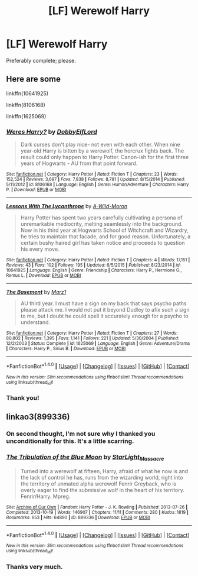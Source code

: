 #+TITLE: [LF] Werewolf Harry

* [LF] Werewolf Harry
:PROPERTIES:
:Author: DearDeathDay
:Score: 1
:DateUnix: 1494012664.0
:DateShort: 2017-May-06
:FlairText: Request
:END:
Preferably complete; please.


** Here are some

linkffn(10641925)

linkffn(8106168)

linkffn(1625069)
:PROPERTIES:
:Author: Arcex
:Score: 1
:DateUnix: 1494017580.0
:DateShort: 2017-May-06
:END:

*** [[http://www.fanfiction.net/s/8106168/1/][*/Weres Harry?/*]] by [[https://www.fanfiction.net/u/1077111/DobbyElfLord][/DobbyElfLord/]]

#+begin_quote
  Dark curses don't play nice- not even with each other. When nine year-old Harry is bitten by a werewolf, the horcrux fights back. The result could only happen to Harry Potter. Canon-ish for the first three years of Hogwarts - AU from that point forward.
#+end_quote

^{/Site/: [[http://www.fanfiction.net/][fanfiction.net]] *|* /Category/: Harry Potter *|* /Rated/: Fiction T *|* /Chapters/: 23 *|* /Words/: 152,524 *|* /Reviews/: 3,697 *|* /Favs/: 7,938 *|* /Follows/: 8,781 *|* /Updated/: 8/15/2014 *|* /Published/: 5/11/2012 *|* /id/: 8106168 *|* /Language/: English *|* /Genre/: Humor/Adventure *|* /Characters/: Harry P. *|* /Download/: [[http://www.ff2ebook.com/old/ffn-bot/index.php?id=8106168&source=ff&filetype=epub][EPUB]] or [[http://www.ff2ebook.com/old/ffn-bot/index.php?id=8106168&source=ff&filetype=mobi][MOBI]]}

--------------

[[http://www.fanfiction.net/s/10641925/1/][*/Lessons With The Lycanthrope/*]] by [[https://www.fanfiction.net/u/5267351/A-Wild-Moron][/A-Wild-Moron/]]

#+begin_quote
  Harry Potter has spent two years carefully cultivating a persona of unremarkable mediocrity, melting seamlessly into the background. Now in his third year at Hogwarts School of Witchcraft and Wizardry, he tries to maintain that facade, and for good reason. Unfortunately, a certain bushy haired girl has taken notice and proceeds to question his every move.
#+end_quote

^{/Site/: [[http://www.fanfiction.net/][fanfiction.net]] *|* /Category/: Harry Potter *|* /Rated/: Fiction T *|* /Chapters/: 4 *|* /Words/: 17,151 *|* /Reviews/: 43 *|* /Favs/: 102 *|* /Follows/: 195 *|* /Updated/: 6/5/2015 *|* /Published/: 8/23/2014 *|* /id/: 10641925 *|* /Language/: English *|* /Genre/: Friendship *|* /Characters/: Harry P., Hermione G., Remus L. *|* /Download/: [[http://www.ff2ebook.com/old/ffn-bot/index.php?id=10641925&source=ff&filetype=epub][EPUB]] or [[http://www.ff2ebook.com/old/ffn-bot/index.php?id=10641925&source=ff&filetype=mobi][MOBI]]}

--------------

[[http://www.fanfiction.net/s/1625069/1/][*/The Basement/*]] by [[https://www.fanfiction.net/u/389478/Marz1][/Marz1/]]

#+begin_quote
  AU third year. I must have a sign on my back that says psycho paths please attack me. I would not put it beyond Dudley to afix such a sign to me, but I doubt he could spell it accurately enough for a psycho to understand.
#+end_quote

^{/Site/: [[http://www.fanfiction.net/][fanfiction.net]] *|* /Category/: Harry Potter *|* /Rated/: Fiction T *|* /Chapters/: 27 *|* /Words/: 80,802 *|* /Reviews/: 1,395 *|* /Favs/: 1,141 *|* /Follows/: 221 *|* /Updated/: 5/30/2004 *|* /Published/: 12/2/2003 *|* /Status/: Complete *|* /id/: 1625069 *|* /Language/: English *|* /Genre/: Adventure/Drama *|* /Characters/: Harry P., Sirius B. *|* /Download/: [[http://www.ff2ebook.com/old/ffn-bot/index.php?id=1625069&source=ff&filetype=epub][EPUB]] or [[http://www.ff2ebook.com/old/ffn-bot/index.php?id=1625069&source=ff&filetype=mobi][MOBI]]}

--------------

*FanfictionBot*^{1.4.0} *|* [[[https://github.com/tusing/reddit-ffn-bot/wiki/Usage][Usage]]] | [[[https://github.com/tusing/reddit-ffn-bot/wiki/Changelog][Changelog]]] | [[[https://github.com/tusing/reddit-ffn-bot/issues/][Issues]]] | [[[https://github.com/tusing/reddit-ffn-bot/][GitHub]]] | [[[https://www.reddit.com/message/compose?to=tusing][Contact]]]

^{/New in this version: Slim recommendations using/ ffnbot!slim! /Thread recommendations using/ linksub(thread_id)!}
:PROPERTIES:
:Author: FanfictionBot
:Score: 1
:DateUnix: 1494017606.0
:DateShort: 2017-May-06
:END:


*** Thank you!
:PROPERTIES:
:Author: DearDeathDay
:Score: 1
:DateUnix: 1494028549.0
:DateShort: 2017-May-06
:END:


** linkao3(899336)
:PROPERTIES:
:Author: Lavarie
:Score: 1
:DateUnix: 1494023727.0
:DateShort: 2017-May-06
:END:

*** On second thought, I'm not sure why I thanked you unconditionally for this. It's a little scarring.
:PROPERTIES:
:Author: DearDeathDay
:Score: 2
:DateUnix: 1503035815.0
:DateShort: 2017-Aug-18
:END:


*** [[http://archiveofourown.org/works/899336][*/The Tribulation of the Blue Moon/*]] by [[http://www.archiveofourown.org/users/StarLight_Massacre/pseuds/StarLight_Massacre][/StarLight_Massacre/]]

#+begin_quote
  Turned into a werewolf at fifteen, Harry, afraid of what he now is and the lack of control he has, runs from the wizarding world, right into the territory of unmated alpha werewolf Fenrir Greyback, who is overly eager to find the submissive wolf in the heart of his territory. Fenrir/Harry. Mpreg.
#+end_quote

^{/Site/: [[http://www.archiveofourown.org/][Archive of Our Own]] *|* /Fandom/: Harry Potter - J. K. Rowling *|* /Published/: 2013-07-26 *|* /Completed/: 2013-10-19 *|* /Words/: 146907 *|* /Chapters/: 11/11 *|* /Comments/: 280 *|* /Kudos/: 1819 *|* /Bookmarks/: 653 *|* /Hits/: 64890 *|* /ID/: 899336 *|* /Download/: [[http://archiveofourown.org/downloads/St/StarLight_Massacre/899336/The%20Tribulation%20of%20the%20Blue.epub?updated_at=1486324099][EPUB]] or [[http://archiveofourown.org/downloads/St/StarLight_Massacre/899336/The%20Tribulation%20of%20the%20Blue.mobi?updated_at=1486324099][MOBI]]}

--------------

*FanfictionBot*^{1.4.0} *|* [[[https://github.com/tusing/reddit-ffn-bot/wiki/Usage][Usage]]] | [[[https://github.com/tusing/reddit-ffn-bot/wiki/Changelog][Changelog]]] | [[[https://github.com/tusing/reddit-ffn-bot/issues/][Issues]]] | [[[https://github.com/tusing/reddit-ffn-bot/][GitHub]]] | [[[https://www.reddit.com/message/compose?to=tusing][Contact]]]

^{/New in this version: Slim recommendations using/ ffnbot!slim! /Thread recommendations using/ linksub(thread_id)!}
:PROPERTIES:
:Author: FanfictionBot
:Score: 1
:DateUnix: 1494023740.0
:DateShort: 2017-May-06
:END:


*** Thanks very much.
:PROPERTIES:
:Author: DearDeathDay
:Score: 1
:DateUnix: 1494028558.0
:DateShort: 2017-May-06
:END:
